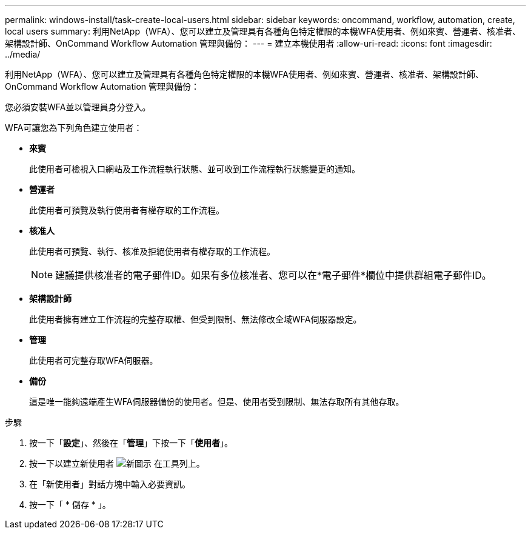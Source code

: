 ---
permalink: windows-install/task-create-local-users.html 
sidebar: sidebar 
keywords: oncommand, workflow, automation, create, local users 
summary: 利用NetApp（WFA）、您可以建立及管理具有各種角色特定權限的本機WFA使用者、例如來賓、營運者、核准者、架構設計師、OnCommand Workflow Automation 管理與備份： 
---
= 建立本機使用者
:allow-uri-read: 
:icons: font
:imagesdir: ../media/


[role="lead"]
利用NetApp（WFA）、您可以建立及管理具有各種角色特定權限的本機WFA使用者、例如來賓、營運者、核准者、架構設計師、OnCommand Workflow Automation 管理與備份：

您必須安裝WFA並以管理員身分登入。

WFA可讓您為下列角色建立使用者：

* *來賓*
+
此使用者可檢視入口網站及工作流程執行狀態、並可收到工作流程執行狀態變更的通知。

* *營運者*
+
此使用者可預覽及執行使用者有權存取的工作流程。

* *核准人*
+
此使用者可預覽、執行、核准及拒絕使用者有權存取的工作流程。

+

NOTE: 建議提供核准者的電子郵件ID。如果有多位核准者、您可以在*電子郵件*欄位中提供群組電子郵件ID。

* *架構設計師*
+
此使用者擁有建立工作流程的完整存取權、但受到限制、無法修改全域WFA伺服器設定。

* *管理*
+
此使用者可完整存取WFA伺服器。

* *備份*
+
這是唯一能夠遠端產生WFA伺服器備份的使用者。但是、使用者受到限制、無法存取所有其他存取。



.步驟
. 按一下「*設定*」、然後在「*管理*」下按一下「*使用者*」。
. 按一下以建立新使用者 image:../media/new_wfa_icon.gif["新圖示"] 在工具列上。
. 在「新使用者」對話方塊中輸入必要資訊。
. 按一下「 * 儲存 * 」。

